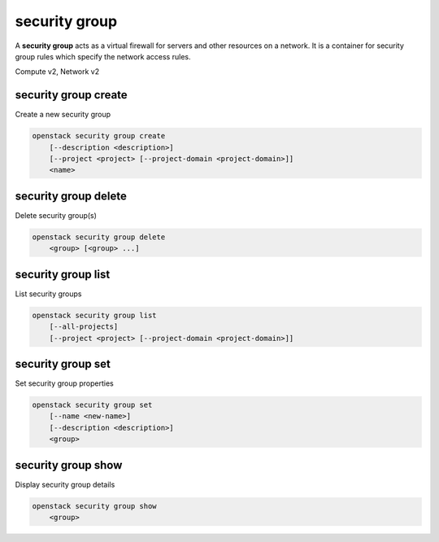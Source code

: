 ==============
security group
==============

A **security group** acts as a virtual firewall for servers and other
resources on a network. It is a container for security group rules
which specify the network access rules.

Compute v2, Network v2

security group create
---------------------

Create a new security group

.. program:: security group create
.. code:: bash

    openstack security group create
        [--description <description>]
        [--project <project> [--project-domain <project-domain>]]
        <name>

.. option:: --description <description>

    Security group description

.. option:: --project <project>

    Owner's project (name or ID)

    *Network version 2 only*

.. option:: --project-domain <project-domain>

    Domain the project belongs to (name or ID).
    This can be used in case collisions between project names exist.

    *Network version 2 only*

.. describe:: <name>

    New security group name

security group delete
---------------------

Delete security group(s)

.. program:: security group delete
.. code:: bash

    openstack security group delete
        <group> [<group> ...]

.. describe:: <group>

    Security group(s) to delete (name or ID)

security group list
-------------------

List security groups

.. program:: security group list
.. code:: bash

    openstack security group list
        [--all-projects]
        [--project <project> [--project-domain <project-domain>]]

.. option:: --all-projects

    Display information from all projects (admin only)

    *Network version 2 ignores this option and will always display information*
    *for all projects (admin only).*

.. option:: --project <project>

    List security groups according to the project (name or ID)

    *Network version 2 only*

.. option:: --project-domain <project-domain>

    Domain the project belongs to (name or ID).
    This can be used in case collisions between project names exist.

    *Network version 2 only*

security group set
------------------

Set security group properties

.. program:: security group set
.. code:: bash

    openstack security group set
        [--name <new-name>]
        [--description <description>]
        <group>

.. option:: --name <new-name>

    New security group name

.. option:: --description <description>

    New security group description

.. describe:: <group>

    Security group to modify (name or ID)

security group show
-------------------

Display security group details

.. program:: security group show
.. code:: bash

    openstack security group show
        <group>

.. describe:: <group>

    Security group to display (name or ID)
